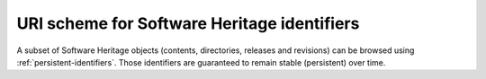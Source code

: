 URI scheme for Software Heritage identifiers
^^^^^^^^^^^^^^^^^^^^^^^^^^^^^^^^^^^^^^^^^^^^

A subset of Software Heritage objects (contents, directories, releases and revisions)
can be browsed using :ref:`persistent-identifiers`. Those identifiers
are guaranteed to remain stable (persistent) over time.

.. http:get:: /(swh_id)/

    End point to browse Software Heritage objects using their persistent identifiers.
    A redirection to the adequate HTML view will be performed when
    reaching it.

    :param string swh_id: a persistent identifier for a Software Heritage object
        (see the :ref:`persistent-identifiers` section to learn more
        about its syntax)
    :resheader Location: the redirection URL for browsing the Software Heritage object
        associated to the provided identifier
    :statuscode 302: no error
    :statuscode 400: the provided identifier is malformed

    **Examples:**

    .. parsed-literal::

        :swh_web:`swh:1:cnt:0ffd12d85cdec70c88e852fc3f5ea9fd342213cd`
        :swh_web:`swh:1:dir:db990da9af15427455ce7836ce2b8a34b9bf67f5`
        :swh_web:`swh:1:rel:a9b7e3f1eada90250a6b2ab2ef3e0a846cb16831`
        :swh_web:`swh:1:rev:f1b94134a4b879bc55c3dacdb496690c8ebdc03f`
        :swh_web:`swh:1:snp:673156c31a876c5b99b2fe3e89615529de9a3c44`
